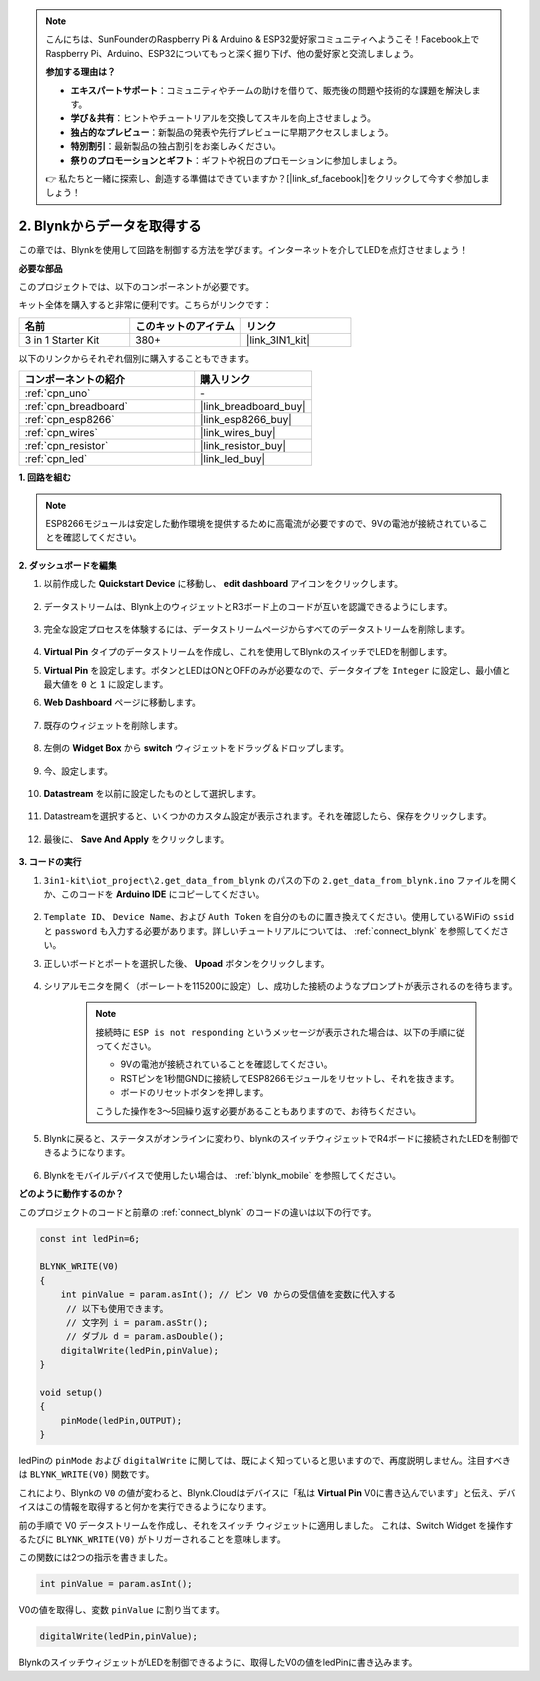 .. note::

    こんにちは、SunFounderのRaspberry Pi & Arduino & ESP32愛好家コミュニティへようこそ！Facebook上でRaspberry Pi、Arduino、ESP32についてもっと深く掘り下げ、他の愛好家と交流しましょう。

    **参加する理由は？**

    - **エキスパートサポート**：コミュニティやチームの助けを借りて、販売後の問題や技術的な課題を解決します。
    - **学び＆共有**：ヒントやチュートリアルを交換してスキルを向上させましょう。
    - **独占的なプレビュー**：新製品の発表や先行プレビューに早期アクセスしましょう。
    - **特別割引**：最新製品の独占割引をお楽しみください。
    - **祭りのプロモーションとギフト**：ギフトや祝日のプロモーションに参加しましょう。

    👉 私たちと一緒に探索し、創造する準備はできていますか？[|link_sf_facebook|]をクリックして今すぐ参加しましょう！

.. _iot_blink:

2. Blynkからデータを取得する
=================================

この章では、Blynkを使用して回路を制御する方法を学びます。インターネットを介してLEDを点灯させましょう！

**必要な部品**

このプロジェクトでは、以下のコンポーネントが必要です。

キット全体を購入すると非常に便利です。こちらがリンクです：

.. list-table::
    :widths: 20 20 20
    :header-rows: 1

    *   - 名前
        - このキットのアイテム
        - リンク
    *   - 3 in 1 Starter Kit
        - 380+
        - |link_3IN1_kit|

以下のリンクからそれぞれ個別に購入することもできます。

.. list-table::
    :widths: 30 20
    :header-rows: 1

    *   - コンポーネントの紹介
        - 購入リンク

    *   - :ref:`cpn_uno`
        - \-
    *   - :ref:`cpn_breadboard`
        - |link_breadboard_buy|
    *   - :ref:`cpn_esp8266`
        - |link_esp8266_buy|
    *   - :ref:`cpn_wires`
        - |link_wires_buy|
    *   - :ref:`cpn_resistor`
        - |link_resistor_buy|
    *   - :ref:`cpn_led`
        - |link_led_buy|

**1. 回路を組む**

.. note::

    ESP8266モジュールは安定した動作環境を提供するために高電流が必要ですので、9Vの電池が接続されていることを確認してください。

.. image:: img/iot_2_bb.png
    :width: 600
    :align: center

**2. ダッシュボードを編集**



#. 以前作成した **Quickstart Device** に移動し、 **edit dashboard** アイコンをクリックします。

    .. image:: img/blynk_edit_dashboard.png

#. データストリームは、Blynk上のウィジェットとR3ボード上のコードが互いを認識できるようにします。

    .. image:: img/blynk_edit_datastream.png

#. 完全な設定プロセスを体験するには、データストリームページからすべてのデータストリームを削除します。

    .. image:: img/blynk_edit_datastream_delete.png

#.  **Virtual Pin** タイプのデータストリームを作成し、これを使用してBlynkのスイッチでLEDを制御します。

    .. image:: img/blynk_edit_virtualpin.png

#.  **Virtual Pin** を設定します。ボタンとLEDはONとOFFのみが必要なので、データタイプを ``Integer`` に設定し、最小値と最大値を ``0`` と ``1`` に設定します。

    .. image:: img/sp220609_115520.png

#. **Web Dashboard** ページに移動します。

    .. image:: img/blynk_edit_web_dashboard.png

#. 既存のウィジェットを削除します。

    .. image:: img/blynk_edit_delete_dashboard.png

#. 左側の **Widget Box** から **switch** ウィジェットをドラッグ＆ドロップします。

    .. image:: img/blynk_edit_drag_switch_widget.png

#. 今、設定します。

    .. image:: img/blynk_edit_edit_widget.png

#. **Datastream** を以前に設定したものとして選択します。

    .. image:: img/sp220609_133741.png

#. Datastreamを選択すると、いくつかのカスタム設定が表示されます。それを確認したら、保存をクリックします。

    .. image:: img/sp220609_133950.png

#. 最後に、 **Save And Apply** をクリックします。

    .. image:: img/sp220609_141733.png


**3. コードの実行**

#. ``3in1-kit\iot_project\2.get_data_from_blynk`` のパスの下の ``2.get_data_from_blynk.ino`` ファイルを開くか、このコードを **Arduino IDE** にコピーしてください。

    .. raw:: html
        
        <iframe src=https://create.arduino.cc/editor/sunfounder01/06b187a8-dabf-4866-b38c-742e0446cc3f/preview?embed style="height:510px;width:100%;margin:10px 0" frameborder=0></iframe>

#. ``Template ID``、 ``Device Name``、および ``Auth Token`` を自分のものに置き換えてください。使用しているWiFiの ``ssid`` と ``password`` も入力する必要があります。詳しいチュートリアルについては、 :ref:`connect_blynk` を参照してください。

#. 正しいボードとポートを選択した後、 **Upoad** ボタンをクリックします。

    .. image:: img/2_upload.png

#. シリアルモニタを開く（ボーレートを115200に設定）し、成功した接続のようなプロンプトが表示されるのを待ちます。

    .. image:: img/2_ready.png

    .. note::

        接続時に ``ESP is not responding`` というメッセージが表示された場合は、以下の手順に従ってください。

        * 9Vの電池が接続されていることを確認してください。
        * RSTピンを1秒間GNDに接続してESP8266モジュールをリセットし、それを抜きます。
        * ボードのリセットボタンを押します。

        こうした操作を3〜5回繰り返す必要があることもありますので、お待ちください。

#. Blynkに戻ると、ステータスがオンラインに変わり、blynkのスイッチウィジェットでR4ボードに接続されたLEDを制御できるようになります。

    .. image:: img/2_blynk_button.png

#. Blynkをモバイルデバイスで使用したい場合は、 :ref:`blynk_mobile` を参照してください。

**どのように動作するのか？**

このプロジェクトのコードと前章の :ref:`connect_blynk` のコードの違いは以下の行です。

.. code-block:: arduino

    const int ledPin=6;

    BLYNK_WRITE(V0)
    {
        int pinValue = param.asInt(); // ピン V0 からの受信値を変数に代入する
         // 以下も使用できます。
         // 文字列 i = param.asStr();
         // ダブル d = param.asDouble();
        digitalWrite(ledPin,pinValue);
    }

    void setup()
    {
        pinMode(ledPin,OUTPUT);
    }

ledPinの ``pinMode`` および ``digitalWrite`` に関しては、既によく知っていると思いますので、再度説明しません。注目すべきは ``BLYNK_WRITE(V0)`` 関数です。

これにより、Blynkの ``V0`` の値が変わると、Blynk.Cloudはデバイスに「私は **Virtual Pin** V0に書き込んでいます」と伝え、デバイスはこの情報を取得すると何かを実行できるようになります。

前の手順で V0 データストリームを作成し、それをスイッチ ウィジェットに適用しました。
これは、Switch Widget を操作するたびに ``BLYNK_WRITE(V0)`` がトリガーされることを意味します。

この関数には2つの指示を書きました。

.. code-block:: arduino

    int pinValue = param.asInt();

V0の値を取得し、変数 ``pinValue`` に割り当てます。

.. code-block:: arduino

    digitalWrite(ledPin,pinValue);

BlynkのスイッチウィジェットがLEDを制御できるように、取得したV0の値をledPinに書き込みます。

